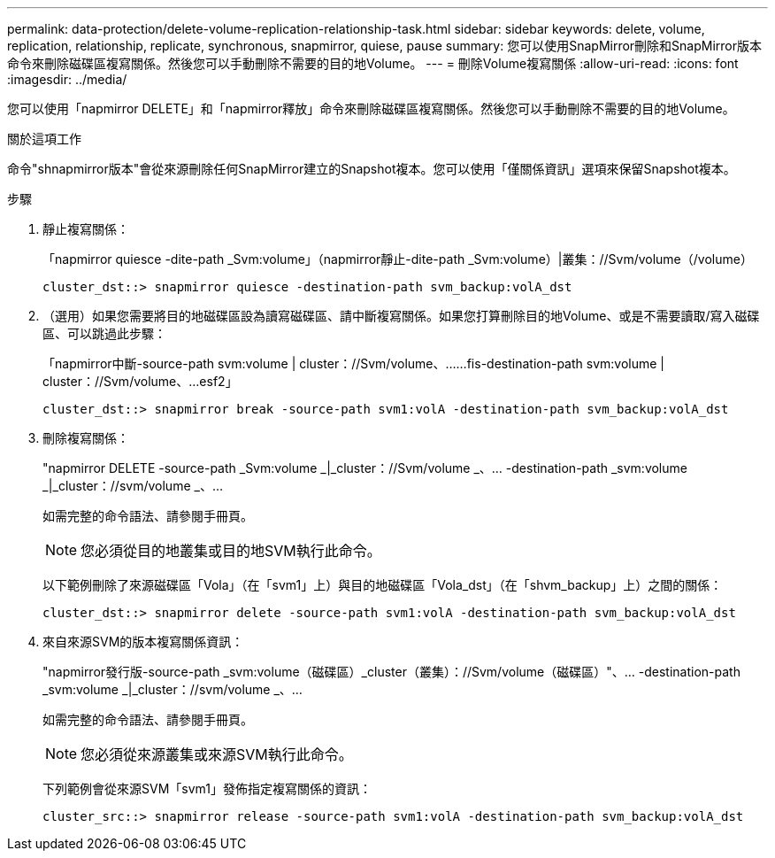 ---
permalink: data-protection/delete-volume-replication-relationship-task.html 
sidebar: sidebar 
keywords: delete, volume, replication, relationship, replicate, synchronous, snapmirror, quiese, pause 
summary: 您可以使用SnapMirror刪除和SnapMirror版本命令來刪除磁碟區複寫關係。然後您可以手動刪除不需要的目的地Volume。 
---
= 刪除Volume複寫關係
:allow-uri-read: 
:icons: font
:imagesdir: ../media/


[role="lead"]
您可以使用「napmirror DELETE」和「napmirror釋放」命令來刪除磁碟區複寫關係。然後您可以手動刪除不需要的目的地Volume。

.關於這項工作
命令"shnapmirror版本"會從來源刪除任何SnapMirror建立的Snapshot複本。您可以使用「僅關係資訊」選項來保留Snapshot複本。

.步驟
. 靜止複寫關係：
+
「napmirror quiesce -dite-path _Svm:volume」（napmirror靜止-dite-path _Svm:volume）|叢集：//Svm/volume（/volume）

+
[listing]
----
cluster_dst::> snapmirror quiesce -destination-path svm_backup:volA_dst
----
. （選用）如果您需要將目的地磁碟區設為讀寫磁碟區、請中斷複寫關係。如果您打算刪除目的地Volume、或是不需要讀取/寫入磁碟區、可以跳過此步驟：
+
「napmirror中斷-source-path svm:volume | cluster：//Svm/volume、……fis-destination-path svm:volume | cluster：//Svm/volume、…esf2」

+
[listing]
----
cluster_dst::> snapmirror break -source-path svm1:volA -destination-path svm_backup:volA_dst
----
. 刪除複寫關係：
+
"napmirror DELETE -source-path _Svm:volume _|_cluster：//Svm/volume _、... -destination-path _svm:volume _|_cluster：//svm/volume _、...

+
如需完整的命令語法、請參閱手冊頁。

+
[NOTE]
====
您必須從目的地叢集或目的地SVM執行此命令。

====
+
以下範例刪除了來源磁碟區「Vola」（在「svm1」上）與目的地磁碟區「Vola_dst」（在「shvm_backup」上）之間的關係：

+
[listing]
----
cluster_dst::> snapmirror delete -source-path svm1:volA -destination-path svm_backup:volA_dst
----
. 來自來源SVM的版本複寫關係資訊：
+
"napmirror發行版-source-path _svm:volume（磁碟區）_cluster（叢集）：//Svm/volume（磁碟區）"、... -destination-path _svm:volume _|_cluster：//svm/volume _、...

+
如需完整的命令語法、請參閱手冊頁。

+
[NOTE]
====
您必須從來源叢集或來源SVM執行此命令。

====
+
下列範例會從來源SVM「svm1」發佈指定複寫關係的資訊：

+
[listing]
----
cluster_src::> snapmirror release -source-path svm1:volA -destination-path svm_backup:volA_dst
----

